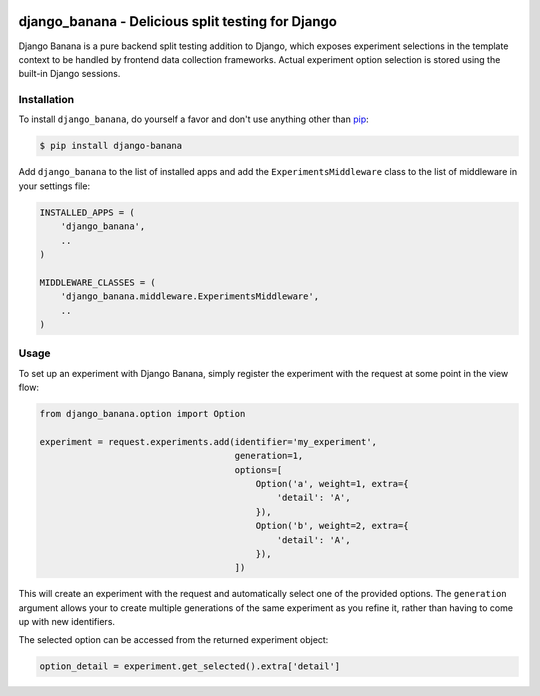 .. image:: https://cdn2.iconfinder.com/data/icons/indeepop_iconspack_/256/yammi_banana.png

django_banana - Delicious split testing for Django
==================================================

.. image:: https://travis-ci.org/iconfinder/django-banana.png?branch=master
        :target: https://travis-ci.org/iconfinder/django-banana

Django Banana is a pure backend split testing addition to Django, which exposes experiment selections in the template context to be handled by frontend data collection frameworks. Actual experiment option selection is stored using the built-in Django sessions.


Installation
------------

To install ``django_banana``, do yourself a favor and don't use anything other than `pip <http://www.pip-installer.org/>`_:

.. code-block:: bash

   $ pip install django-banana

Add ``django_banana`` to the list of installed apps and add the ``ExperimentsMiddleware`` class to the list of middleware in your settings file:

.. code-block:: python

   INSTALLED_APPS = (
       'django_banana',
       ..
   )

   MIDDLEWARE_CLASSES = (
       'django_banana.middleware.ExperimentsMiddleware',
       ..
   )


Usage
-----

To set up an experiment with Django Banana, simply register the experiment with the request at some point in the view flow:

.. code-block:: python

   from django_banana.option import Option

   experiment = request.experiments.add(identifier='my_experiment',
                                        generation=1,
                                        options=[
                                            Option('a', weight=1, extra={
                                                'detail': 'A',
                                            }),
                                            Option('b', weight=2, extra={
                                                'detail': 'A',
                                            }),
                                        ])

This will create an experiment with the request and automatically select one of the provided options. The ``generation`` argument allows your to create multiple generations of the same experiment as you refine it, rather than having to come up with new identifiers.

The selected option can be accessed from the returned experiment object:

.. code-block:: python

   option_detail = experiment.get_selected().extra['detail']
